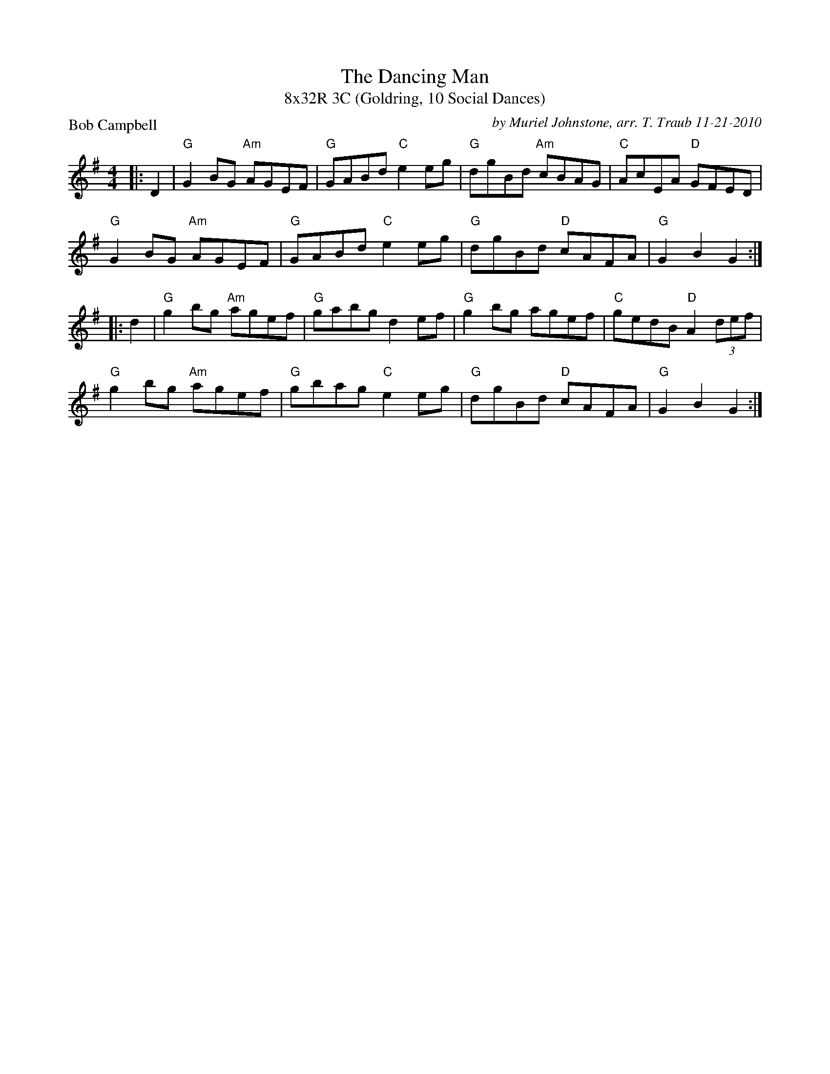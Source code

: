 X: 1
T: The Dancing Man
T: 8x32R 3C (Goldring, 10 Social Dances)
P: Bob Campbell
C: by Muriel Johnstone, arr. T. Traub 11-21-2010
M: 4/4
L: 1/8
R: Reel
K: G
|: D2|"G"G2 BG "Am"AGEF|"G"GABd "C"e2 eg|"G"dgBd "Am"cBAG|"C" AcEA "D"GFED|
"G"G2 BG "Am"AGEF|"G"GABd "C"e2 eg|"G"dgBd "D"cAFA|"G"G2 B2 G2 :|
|: d2|"G"g2 bg "Am"agef|"G"gabg d2 ef|"G"g2 bg agef|"C"gedB "D"A2 (3def|
"G"g2 bg "Am"agef|"G"gbag "C"e2 eg|"G"dgBd "D"cAFA|"G"G2 B2 G2 :|
